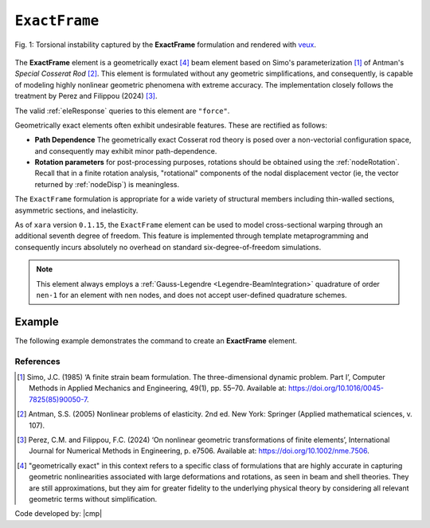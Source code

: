 
.. _ExactFrame:

``ExactFrame``
^^^^^^^^^^^^^^

.. figure:: ExactFrame_Fig1.png
	:align: center
	:figclass: align-center
	:scale: 55

	Fig. 1: Torsional instability captured by the **ExactFrame** formulation and rendered with `veux <https://veux.io>`__.


The **ExactFrame** element is a geometrically exact [4]_ beam element based on Simo's
parameterization [1]_ of Antman's *Special Cosserat Rod* [2]_. 
This element is formulated without any geometric simplifications, and consequently,
is capable of modeling highly nonlinear geometric phenomena with extreme accuracy.
The implementation closely follows the treatment by Perez and Filippou (2024) [3]_. 


.. tabs::

   .. tab:: Python (RT)

      .. py:method:: Model.element("ExactFrame", tag, nodes, section, transform)
         :no-index:

         :param tag: unique :ref:`element` tag
         :type tag: |integer|
         :param nodes: tuple of integer node tags (see :ref:`node`)
         :type nodes: tuple 
         :param section: section tag (see :ref:`section`)
         :type section: |integer|
         :param transform: identifier for previously-defined coordinate-transformation (see :ref:`geomTransf`)
         :type transform: |integer|

   .. tab:: Tcl

      .. function:: element ExactFrame $tag $iNode $jNode $sect $tran

      The required arguments are:

      .. csv-table:: 
         :header: "Argument", "Type", "Description"
         :widths: 10, 10, 40

         ``tag``, |integer|,	       unique :ref:`Element` tag
         ``iNode`` ``jNode`` , |integer|,  end nodes
         ``sect``, |integer|,         section tag
         ``tran``, |integer|,      identifier for previously-defined coordinate-transformation



The valid :ref:`eleResponse` queries to this element are ``"force"``.

Geometrically exact elements often exhibit undesirable features. These are rectified
as follows:

* **Path Dependence** The geometrically exact Cosserat rod theory is posed over a
  non-vectorial configuration space, and consequently may exhibit minor 
  path-dependence.
* **Rotation parameters** for post-processing purposes, rotations should be obtained using the :ref:`nodeRotation`. Recall that in a finite rotation analysis, "rotational" components of the nodal displacement vector (ie, the vector returned by :ref:`nodeDisp`) is meaningless.

The ``ExactFrame`` formulation is appropriate for a wide variety of structural members including thin-walled sections, asymmetric sections, and inelasticity.

As of ``xara`` version ``0.1.15``, the ``ExactFrame`` element can be used to model cross-sectional warping through an additional seventh degree of freedom.
This feature is implemented through template metaprogramming and consequently incurs absolutely no overhead on standard six-degree-of-freedom simulations.

.. note::

   This element always employs a :ref:`Gauss-Legendre <Legendre-BeamIntegration>` quadrature of order ``nen-1`` for an element with ``nen`` nodes, and does not accept user-defined quadrature schemes.


Example 
-------

The following example demonstrates the command to create an **ExactFrame** element.

.. tabs::

   .. tab:: Python

      .. code-block:: python

         model.element('ExactFrame', 1, (1, 2), section=1, transform=1)

   .. tab:: OpenSees (Tcl)

      .. code-block:: tcl

         element ExactFrame 1 1 2 -section 1 -transform 1




References
==========

.. [1] Simo, J.C. (1985) ‘A finite strain beam formulation. The three-dimensional dynamic problem. Part I’, Computer Methods in Applied Mechanics and Engineering, 49(1), pp. 55–70. Available at: https://doi.org/10.1016/0045-7825(85)90050-7.

.. [2] Antman, S.S. (2005) Nonlinear problems of elasticity. 2nd ed. New York: Springer (Applied mathematical sciences, v. 107).

.. [3] Perez, C.M. and Filippou, F.C. (2024) ‘On nonlinear geometric transformations of finite elements’, International Journal for Numerical Methods in Engineering, p. e7506. Available at: https://doi.org/10.1002/nme.7506.

.. [4]  "geometrically exact" in this context refers to a specific class of formulations that are highly accurate in capturing geometric nonlinearities associated with large deformations and rotations, as seen in beam and shell theories. They are still approximations, but they aim for greater fidelity to the underlying physical theory by considering all relevant geometric terms without simplification. 

Code developed by: |cmp|

